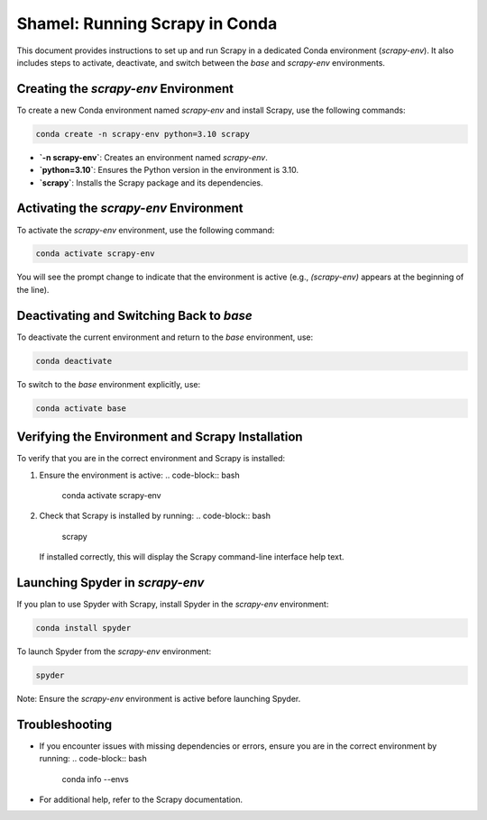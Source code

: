 ============================
Shamel: Running Scrapy in Conda
============================

This document provides instructions to set up and run Scrapy in a dedicated Conda environment (`scrapy-env`). It also includes steps to activate, deactivate, and switch between the `base` and `scrapy-env` environments.

Creating the `scrapy-env` Environment
======================================

To create a new Conda environment named `scrapy-env` and install Scrapy, use the following commands:

.. code-block:: bash

    conda create -n scrapy-env python=3.10 scrapy

- **`-n scrapy-env`**: Creates an environment named `scrapy-env`.
- **`python=3.10`**: Ensures the Python version in the environment is 3.10.
- **`scrapy`**: Installs the Scrapy package and its dependencies.

Activating the `scrapy-env` Environment
=======================================

To activate the `scrapy-env` environment, use the following command:

.. code-block:: bash

    conda activate scrapy-env

You will see the prompt change to indicate that the environment is active (e.g., `(scrapy-env)` appears at the beginning of the line).

Deactivating and Switching Back to `base`
=========================================

To deactivate the current environment and return to the `base` environment, use:

.. code-block:: bash

    conda deactivate

To switch to the `base` environment explicitly, use:

.. code-block:: bash

    conda activate base

Verifying the Environment and Scrapy Installation
==================================================

To verify that you are in the correct environment and Scrapy is installed:

1. Ensure the environment is active:
   .. code-block:: bash

      conda activate scrapy-env

2. Check that Scrapy is installed by running:
   .. code-block:: bash

      scrapy

   If installed correctly, this will display the Scrapy command-line interface help text.

Launching Spyder in `scrapy-env`
===============================

If you plan to use Spyder with Scrapy, install Spyder in the `scrapy-env` environment:

.. code-block:: bash

    conda install spyder

To launch Spyder from the `scrapy-env` environment:

.. code-block:: bash

    spyder

Note: Ensure the `scrapy-env` environment is active before launching Spyder.

Troubleshooting
===============

- If you encounter issues with missing dependencies or errors, ensure you are in the correct environment by running:
  .. code-block:: bash

      conda info --envs

- For additional help, refer to the Scrapy documentation.

